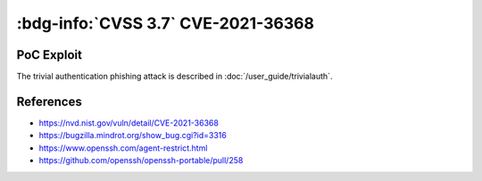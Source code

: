 .. _cve-2021-36368:

:bdg-info:`CVSS 3.7` CVE-2021-36368
===================================

.. card::

    :bdg-info:`CVSS 3.7` CVSS:3.1/AV:N/AC:L/PR:N/UI:R/S:U/C:H/I:H/A:N
    ^^^
    An issue was discovered in OpenSSH before 8.9. If a client is using public-key authentication with agent forwarding but without -oLogLevel=verbose, and an attacker has silently modified the server to support the None authentication option, then the user cannot determine whether FIDO authentication is going to confirm that the user wishes to connect to that server, or that the user wishes to allow that server to connect to a different server on the user's behalf. NOTE: the vendor's position is "this is not an authentication bypass, since nothing is being bypassed."
    +++
    **Affected Software:**

    * OpenSSHH <= 8.8

    :fas:`check;sd-text-success` integrated in :doc:`SSH-MITM </user_guide/trivialauth>`

PoC Exploit
-----------

The trivial authentication phishing attack is described in :doc:`/user_guide/trivialauth`.


References
----------

* https://nvd.nist.gov/vuln/detail/CVE-2021-36368
* https://bugzilla.mindrot.org/show_bug.cgi?id=3316
* https://www.openssh.com/agent-restrict.html
* https://github.com/openssh/openssh-portable/pull/258
